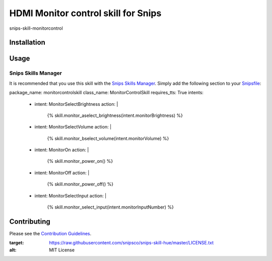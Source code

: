 HDMI Monitor control skill for Snips
======================================

|MIT License|

snips-skill-monitorcontrol

Installation
------------

Usage
-----
Snips Skills Manager
^^^^^^^^^^^^^^^^^^^^

It is recommended that you use this skill with the `Snips Skills Manager <https://github.com/snipsco/snipsskills>`_. Simply add the following section to your `Snipsfile <https://github.com/snipsco/snipsskills/wiki/The-Snipsfile>`_:

package_name: monitorcontrolskill
class_name: MonitorControlSkill
requires_tts: True
intents:
  - intent: MonitorSelectBrightness
    action: |
      {%
      skill.monitor_aselect_brightness(intent.monitorBrightness)
      %}
  - intent: MonitorSelectVolume
    action: |
      {%
      skill.monitor_bselect_volume(intent.monitorVolume)
      %}
  - intent: MonitorOn
    action: |
      {%
      skill.monitor_power_on()
      %}
  - intent: MonitorOff
    action: |
      {%
      skill.monitor_power_off()
      %}
  - intent: MonitorSelectInput
    action: |
      {%
      skill.monitor_select_input(intent.monitorInputNumber)
      %}



Contributing
------------

Please see the `Contribution Guidelines`_.

.. |MIT License| image:: https://img.shields.io/badge/license-MIT-blue.svg
:target: https://raw.githubusercontent.com/snipsco/snips-skill-hue/master/LICENSE.txt
:alt: MIT License

.. _`pip`: http://www.pip-installer.org
.. _`Snips`: https://www.snips.ai
.. _`LICENSE.txt`: https://github.com/snipsco/snips-skill-hue/blob/master/LICENSE.txt
.. _`Contribution Guidelines`: https://github.com/snipsco/snips-skill-hue/blob/master/CONTRIBUTING.rst
.. _snipsskills: https://github.com/snipsco/snipsskills

